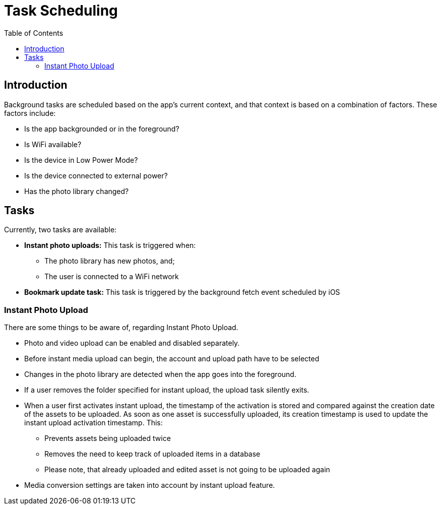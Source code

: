 = Task Scheduling
:toc: right
:description: Background tasks are scheduled based on the app's current context, and that context is based on a combination of factors.
:page-aliases: ios_task_scheduling.adoc

== Introduction

{description} These factors include:

* Is the app backgrounded or in the foreground?
* Is WiFi available?
* Is the device in Low Power Mode?
* Is the device connected to external power?
* Has the photo library changed?

== Tasks 

Currently, two tasks are available:

* *Instant photo uploads:* This task is triggered when:
** The photo library has new photos, and;
** The user is connected to a WiFi network
* *Bookmark update task:* This task is triggered by the background fetch event scheduled by iOS

=== Instant Photo Upload

There are some things to be aware of, regarding Instant Photo Upload.

* Photo and video upload can be enabled and disabled separately.
* Before instant media upload can begin, the account and upload path have to be selected
* Changes in the photo library are detected when the app goes into the foreground.
* If a user removes the folder specified for instant upload, the upload task silently exits.
* When a user first activates instant upload, the timestamp of the activation is stored and compared
  against the creation date of the assets to be uploaded. As soon as one asset is successfully uploaded,
  its creation timestamp is used to update the instant upload activation timestamp. This:
** Prevents assets being uploaded twice
** Removes the need to keep track of uploaded items in a database
** Please note, that already uploaded and edited asset is not going to be uploaded again
* Media conversion settings are taken into account by instant upload feature.

